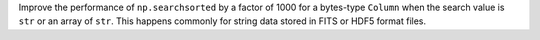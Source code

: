 Improve the performance of ``np.searchsorted`` by a factor of 1000 for a
bytes-type ``Column`` when the search value is ``str`` or an array of ``str``.
This happens commonly for string data stored in FITS or HDF5 format files.
